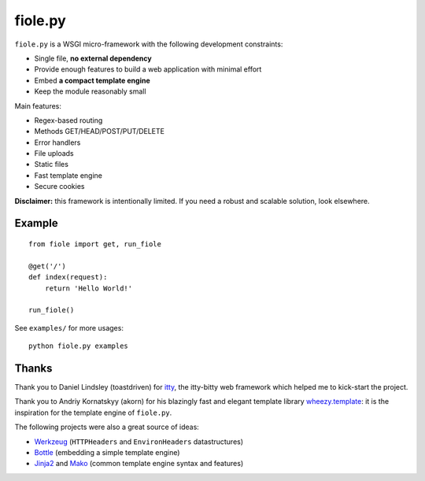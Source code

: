 ========
fiole.py
========

``fiole.py`` is a WSGI micro-framework with the following development
constraints:

* Single file, **no external dependency**
* Provide enough features to build a web application with minimal effort
* Embed **a compact template engine**
* Keep the module reasonably small


Main features:

* Regex-based routing
* Methods GET/HEAD/POST/PUT/DELETE
* Error handlers
* File uploads
* Static files
* Fast template engine
* Secure cookies


**Disclaimer:** this framework is intentionally limited.  If you need a robust
and scalable solution, look elsewhere.


Example
=======

::

  from fiole import get, run_fiole

  @get('/')
  def index(request):
      return 'Hello World!'

  run_fiole()

See ``examples/`` for more usages:

::

  python fiole.py examples


Thanks
======

Thank you to Daniel Lindsley (toastdriven) for `itty
<https://github.com/toastdriven/itty#readme>`_, the itty-bitty web framework
which helped me to kick-start the project.

Thank you to Andriy Kornatskyy (akorn) for his blazingly fast and elegant
template library `wheezy.template <http://pythonhosted.org/wheezy.template/>`_:
it is the inspiration for the template engine of ``fiole.py``.

The following projects were also a great source of ideas:

* `Werkzeug <http://werkzeug.pocoo.org/>`_ (``HTTPHeaders`` and
  ``EnvironHeaders`` datastructures)
* `Bottle <http://bottlepy.org/>`_ (embedding a simple template engine)
* `Jinja2 <http://jinja.pocoo.org/>`_ and `Mako
  <http://www.makotemplates.org/>`_ (common template engine syntax and
  features)
